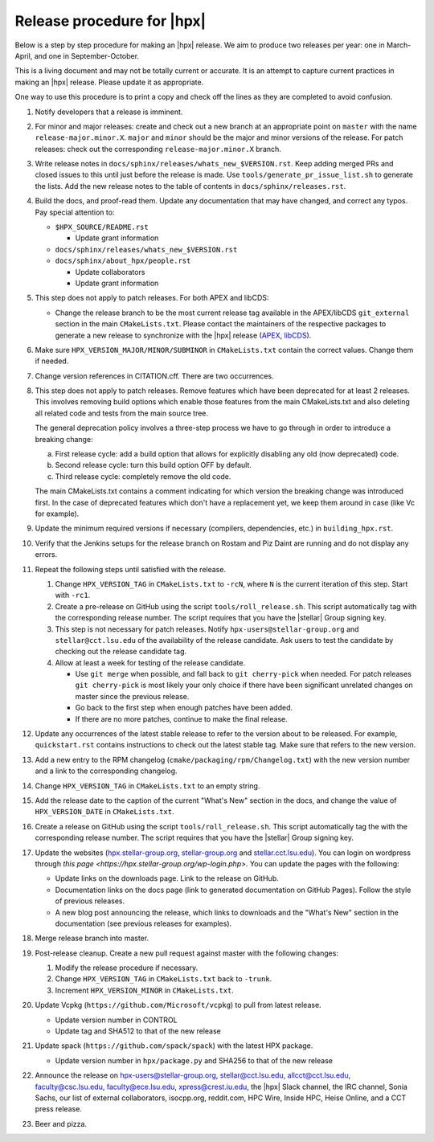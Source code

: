 ..
    Copyright (c)      2021 ETH Zurich
    Copyright (c) 2007-2017 Louisiana State University

    SPDX-License-Identifier: BSL-1.0
    Distributed under the Boost Software License, Version 1.0. (See accompanying
    file LICENSE_1_0.txt or copy at http://www.boost.org/LICENSE_1_0.txt)

===========================
Release procedure for |hpx|
===========================

Below is a step by step procedure for making an |hpx| release. We aim to produce two
releases per year: one in March-April, and one in September-October.

This is a living document and may not be totally current or accurate. It is an
attempt to capture current practices in making an |hpx| release. Please update it
as appropriate.

One way to use this procedure is to print a copy and check off the lines as they
are completed to avoid confusion.

#. Notify developers that a release is imminent.

#. For minor and major releases: create and check out a new branch at an
   appropriate point on ``master`` with the name ``release-major.minor.X``.
   ``major`` and ``minor`` should be the major and minor versions of the
   release. For patch releases: check out the corresponding
   ``release-major.minor.X`` branch.

#. Write release notes in ``docs/sphinx/releases/whats_new_$VERSION.rst``. Keep
   adding merged PRs and closed issues to this until just before the release is
   made. Use ``tools/generate_pr_issue_list.sh`` to generate the lists. Add the
   new release notes to the table of contents in ``docs/sphinx/releases.rst``.

#. Build the docs, and proof-read them. Update any documentation that may have
   changed, and correct any typos. Pay special attention to:

   * ``$HPX_SOURCE/README.rst``

     * Update grant information

   * ``docs/sphinx/releases/whats_new_$VERSION.rst``
   * ``docs/sphinx/about_hpx/people.rst``

     *   Update collaborators
     *   Update grant information

#. This step does not apply to patch releases. For both APEX and libCDS:

   * Change the release branch to be the most current release tag available in
     the APEX/libCDS ``git_external`` section in the main ``CMakeLists.txt``.
     Please contact the maintainers of the respective packages to generate a new
     release to synchronize with the |hpx| release (`APEX
     <http://github.com/UO-OACISS/xpress-apex>`_, `libCDS
     <https://github.com/STEllAR-GROUP/libcds>`_).

#. Make sure ``HPX_VERSION_MAJOR/MINOR/SUBMINOR`` in ``CMakeLists.txt`` contain
   the correct values. Change them if needed.

#. Change version references in CITATION.cff. There are two occurrences.

#. This step does not apply to patch releases. Remove features which have been
   deprecated for at least 2 releases. This involves removing build options
   which enable those features from the main CMakeLists.txt and also deleting
   all related code and tests from the main source tree.

   The general deprecation policy involves a three-step process we have to go
   through in order to introduce a breaking change:

   a. First release cycle: add a build option that allows for explicitly disabling
      any old (now deprecated) code.
   b. Second release cycle: turn this build option OFF by default.
   c. Third release cycle: completely remove the old code.

   The main CMakeLists.txt contains a comment indicating for which version
   the breaking change was introduced first.
   In the case of deprecated features which don't have a replacement yet, we
   keep them around in case (like Vc for example).

#. Update the minimum required versions if necessary (compilers, dependencies,
   etc.) in ``building_hpx.rst``.

#. Verify that the Jenkins setups for the release branch on Rostam and Piz Daint
   are running and do not display any errors.

#. Repeat the following steps until satisfied with the release.

   #. Change ``HPX_VERSION_TAG`` in ``CMakeLists.txt`` to ``-rcN``, where ``N``
      is the current iteration of this step. Start with ``-rc1``.

   #. Create a pre-release on GitHub using the script ``tools/roll_release.sh``.
      This script automatically tag with the corresponding release number.
      The script requires that you have the |stellar| Group signing key.

   #. This step is not necessary for patch releases. Notify
      ``hpx-users@stellar-group.org`` and ``stellar@cct.lsu.edu`` of the
      availability of the release candidate. Ask users to test the candidate by
      checking out the release candidate tag.

   #. Allow at least a week for testing of the release candidate.

      * Use ``git merge`` when possible, and fall back to ``git cherry-pick``
        when needed. For patch releases ``git cherry-pick`` is most likely your
        only choice if there have been significant unrelated changes on master
        since the previous release.
      * Go back to the first step when enough patches have been added.
      * If there are no more patches, continue to make the final release.

#. Update any occurrences of the latest stable release to refer to the version
   about to be released. For example, ``quickstart.rst`` contains instructions
   to check out the latest stable tag. Make sure that refers to the new version.

#. Add a new entry to the RPM changelog (``cmake/packaging/rpm/Changelog.txt``)
   with the new version number and a link to the corresponding changelog.

#. Change ``HPX_VERSION_TAG`` in ``CMakeLists.txt`` to an empty string.

#. Add the release date to the caption of the current "What's New" section in
   the docs, and change the value of ``HPX_VERSION_DATE`` in
   ``CMakeLists.txt``.

#. Create a release on GitHub using the script ``tools/roll_release.sh``. This
   script automatically tag the with the corresponding release number. The
   script requires that you have the |stellar| Group signing key.

#. Update the websites (`hpx.stellar-group.org <https://hpx.stellar-group.org>`_,
   `stellar-group.org <https://stellar-group.org>`_ and
   `stellar.cct.lsu.edu <https://stellar.cct.lsu.edu>`_). You can login on
   wordpress through `this page <https://hpx.stellar-group.org/wp-login.php>`.
   You can update the pages with the following:

   * Update links on the downloads page. Link to the release on GitHub.
   * Documentation links on the docs page (link to generated documentation on
     GitHub Pages). Follow the style of previous releases.
   * A new blog post announcing the release, which links to downloads and the
     "What's New" section in the documentation (see previous releases for
     examples).

#. Merge release branch into master.

#. Post-release cleanup. Create a new pull request against master with the
   following changes:

   #. Modify the release procedure if necessary.

   #. Change ``HPX_VERSION_TAG`` in ``CMakeLists.txt`` back to ``-trunk``.

   #. Increment ``HPX_VERSION_MINOR`` in ``CMakeLists.txt``.

#. Update Vcpkg (``https://github.com/Microsoft/vcpkg``) to pull from latest
   release.

   * Update version number in CONTROL
   * Update tag and SHA512 to that of the new release

#. Update spack (``https://github.com/spack/spack``) with the latest HPX package.

   * Update version number in ``hpx/package.py`` and SHA256 to that of the new
     release

#. Announce the release on hpx-users@stellar-group.org, stellar@cct.lsu.edu,
   allcct@cct.lsu.edu, faculty@csc.lsu.edu, faculty@ece.lsu.edu,
   xpress@crest.iu.edu, the |hpx| Slack channel, the IRC channel, Sonia Sachs,
   our list of external collaborators, isocpp.org, reddit.com, HPC Wire, Inside
   HPC, Heise Online, and a CCT press release.

#. Beer and pizza.
